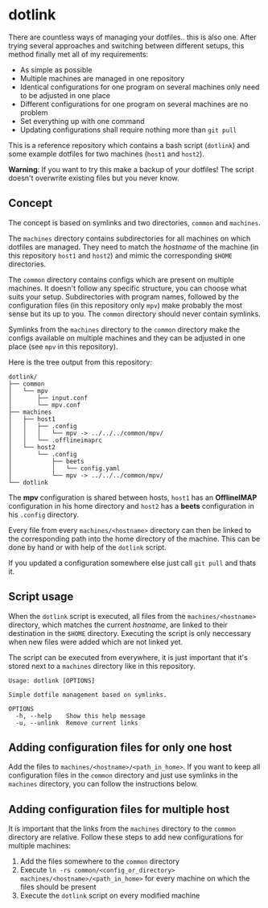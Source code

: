* dotlink

  There are countless ways of managing your dotfiles.. this is also one.
  After trying several approaches and switching between different setups, this method finally met all of my requirements:

  - As simple as possible
  - Multiple machines are managed in one repository
  - Identical configurations for one program on several machines only need to be adjusted in one place
  - Different configurations for one program on several machines are no problem
  - Set everything up with one command
  - Updating configurations shall require nothing more than =git pull=

  This is a reference repository which contains a bash script (=dotlink=) and some example dotfiles for two machines (=host1= and =host2=).

  *Warning*: If you want to try this make a backup of your dotfiles!
  The script doesn't overwrite existing files but you never know.

** Concept

  The concept is based on symlinks and two directories, =common= and =machines=.

  The =machines= directory contains subdirectories for all machines on which dotfiles are managed.
  They need to match the /hostname/ of the machine (in this repository =host1= and =host2=) and mimic the corresponding =$HOME= directories.

  The =common= directory contains configs which are present on multiple machines.
  It doesn't follow any specific structure, you can choose what suits your setup.
  Subdirectories with program names, followed by the configuration files (in this repository only =mpv=) make probably the most sense but its up to you.
  The =common= directory should never contain symlinks.

  Symlinks from the =machines= directory to the =common= directory make the configs available on multiple machines and they can be adjusted in one place (see =mpv= in this repository).

  Here is the tree output from this repository:

  #+begin_example
    dotlink/
    ├── common
    │   └── mpv
    │       ├── input.conf
    │       └── mpv.conf
    ├── machines
    │   ├── host1
    │   │   ├── .config
    │   │   │   └── mpv -> ../../../common/mpv/
    │   │   └── .offlineimaprc
    │   └── host2
    │       └── .config
    │           ├── beets
    │           │   └── config.yaml
    │           └── mpv -> ../../../common/mpv/
    └── dotlink
  #+end_example

  The *mpv* configuration is shared between hosts, =host1= has an *OfflineIMAP* configuration in his home directory and =host2= has a *beets* configuration in his =.config= directory.

  Every file from every =machines/<hostname>= directory can then be linked to the corresponding path into the home directory of the machine.
  This can be done by hand or with help of the =dotlink= script.

  If you updated a configuration somewhere else just call =git pull= and thats it.

** Script usage

   When the =dotlink= script is executed, all files from the =machines/<hostname>= directory, which matches the current /hostname/, are linked to their destination in the =$HOME= directory.
   Executing the script is only neccessary when new files were added which are not linked yet.

   The script can be executed from everywhere, it is just important that it's stored next to a =machines= directory like in this repository.

   #+begin_example
     Usage: dotlink [OPTIONS]

     Simple dotfile management based on symlinks.

     OPTIONS
       -h, --help    Show this help message
       -u, --unlink  Remove current links
   #+end_example

** Adding configuration files for only one host

   Add the files to =machines/<hostname>/<path_in_home>=.
   If you want to keep all configuration files in the =common= directory and just use symlinks in the =machines= directory, you can follow the instructions below.

** Adding configuration files for multiple host

   It is important that the links from the =machines= directory to the =common= directory are relative.
   Follow these steps to add new configurations for multiple machines:

   1. Add the files somewhere to the =common= directory
   2. Execute =ln -rs common/<config_or_directory> machines/<hostname>/<path_in_home>= for every machine on which the files should be present
   3. Execute the =dotlink= script on every modified machine
